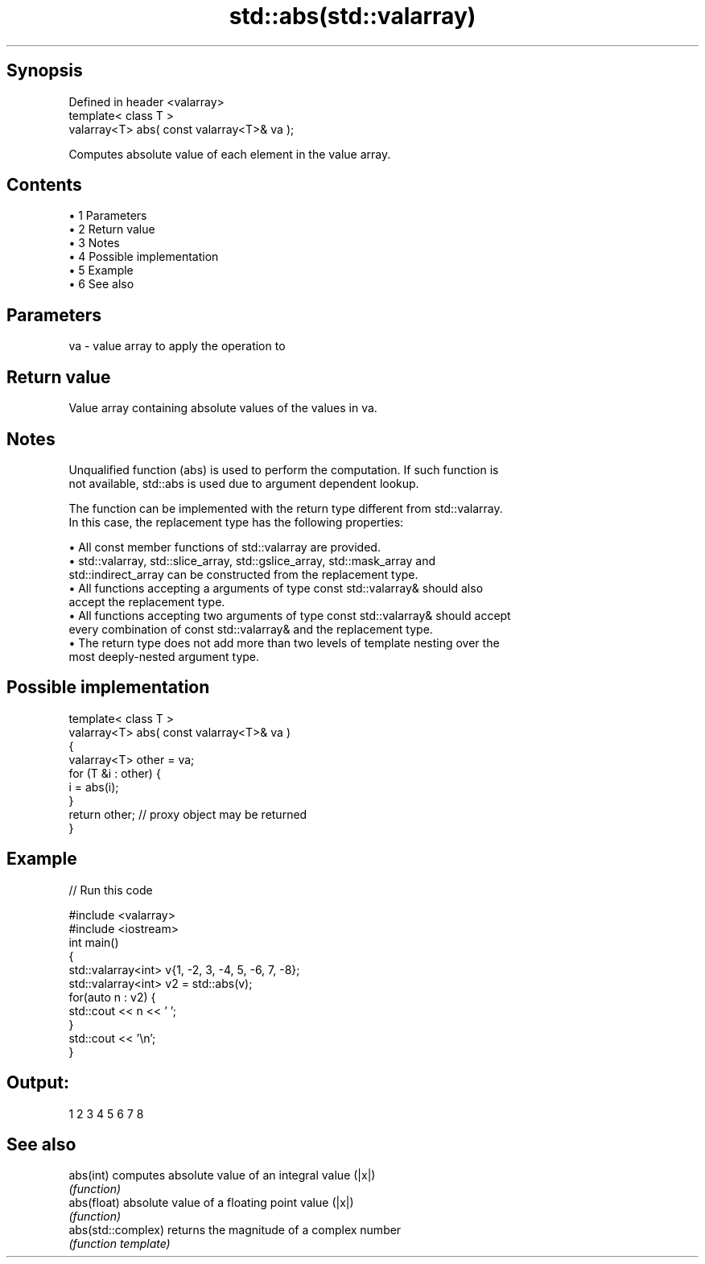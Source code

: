 .TH std::abs(std::valarray) 3 "Apr 19 2014" "1.0.0" "C++ Standard Libary"
.SH Synopsis
   Defined in header <valarray>
   template< class T >
   valarray<T> abs( const valarray<T>& va );

   Computes absolute value of each element in the value array.

.SH Contents

     • 1 Parameters
     • 2 Return value
     • 3 Notes
     • 4 Possible implementation
     • 5 Example
     • 6 See also

.SH Parameters

   va - value array to apply the operation to

.SH Return value

   Value array containing absolute values of the values in va.

.SH Notes

   Unqualified function (abs) is used to perform the computation. If such function is
   not available, std::abs is used due to argument dependent lookup.

   The function can be implemented with the return type different from std::valarray.
   In this case, the replacement type has the following properties:

     • All const member functions of std::valarray are provided.
     • std::valarray, std::slice_array, std::gslice_array, std::mask_array and
       std::indirect_array can be constructed from the replacement type.
     • All functions accepting a arguments of type const std::valarray& should also
       accept the replacement type.
     • All functions accepting two arguments of type const std::valarray& should accept
       every combination of const std::valarray& and the replacement type.
     • The return type does not add more than two levels of template nesting over the
       most deeply-nested argument type.

.SH Possible implementation

   template< class T >
   valarray<T> abs( const valarray<T>& va )
   {
       valarray<T> other = va;
       for (T &i : other) {
           i = abs(i);
       }
       return other; // proxy object may be returned
   }

.SH Example

   
// Run this code

 #include <valarray>
 #include <iostream>
  
 int main()
 {
     std::valarray<int> v{1, -2, 3, -4, 5, -6, 7, -8};
     std::valarray<int> v2 = std::abs(v);
     for(auto n : v2) {
         std::cout << n << ' ';
     }
     std::cout << '\\n';
 }

.SH Output:

 1 2 3 4 5 6 7 8

.SH See also

   abs(int)          computes absolute value of an integral value (|x|)
                     \fI(function)\fP
   abs(float)        absolute value of a floating point value (|x|)
                     \fI(function)\fP
   abs(std::complex) returns the magnitude of a complex number
                     \fI(function template)\fP
